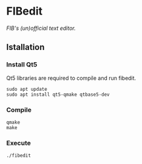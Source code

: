 #+options: \n:t numbers:nil author:nil timestamp:nil

* FIBedit
/FIB's (un)official text editor./

#+attr_html: :width 1000
[[file:img/captura.png]]

** Istallation
*** Install Qt5
Qt5 libraries are required to compile and run fibedit.

#+begin_src shell
sudo apt update
sudo apt install qt5-qmake qtbase5-dev
#+end_src

*** Compile
#+begin_src shell
qmake
make
#+end_src

*** Execute
#+begin_src shell
./fibedit
#+end_src
